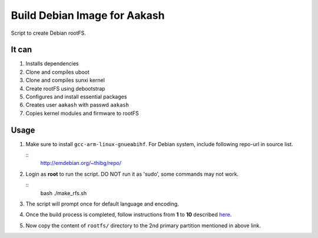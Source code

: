 =============================
Build Debian Image for Aakash
=============================

Script to create Debian rootFS.

It can
------

#. Installs dependencies
#. Clone and compiles uboot
#. Clone and compiles sunxi kernel
#. Create rootFS using debootstrap
#. Configures and install essential packages
#. Creates user ``aakash`` with passwd ``aakash``
#. Copies kernel modules and firmware to rootFS

   
Usage
-----

#. Make sure to install ``gcc-arm-linux-gnueabihf``. For Debian
   system, include following repo-url in source list.

   ::
      http://emdebian.org/~thibg/repo/

#. Login as **root** to run the script. DO NOT run it as 'sudo', some
   commands may not work.

   ::
      bash ./make_rfs.sh

#. The script will prompt once for default language and encoding.

#. Once the build process is completed, follow instructions from **1**
   to **10** described `here
   <https://github.com/androportal/linux-on-aakash/blob/debian/debian-wheezy-aakash.rst#copy-kernel--modules-to-sdcard>`_.

#. Now copy the content of ``rootfs/`` directory to the 2nd primary
   partition mentioned in above link.
